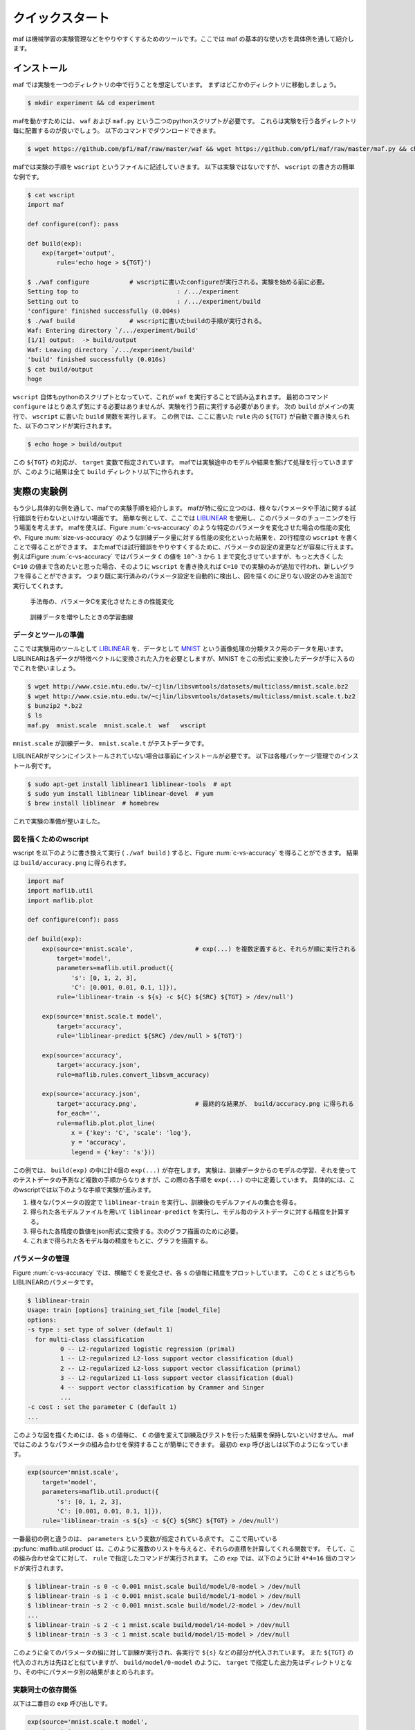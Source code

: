 クイックスタート
=================

maf は機械学習の実験管理などをやりやすくするためのツールです。ここでは maf の基本的な使い方を具体例を通して紹介します。

インストール
------------

maf では実験を一つのディレクトリの中で行うことを想定しています。
まずはどこかのディレクトリに移動しましょう。

.. code-block:: sh

   $ mkdir experiment && cd experiment

mafを動かすためには、 ``waf`` および ``maf.py`` という二つのpythonスクリプトが必要です。
これらは実験を行う各ディレクトリ毎に配置するのが良いでしょう。
以下のコマンドでダウンロードできます。

.. code-block:: sh

   $ wget https://github.com/pfi/maf/raw/master/waf && wget https://github.com/pfi/maf/raw/master/maf.py && chmod +x waf

mafでは実験の手順を ``wscript`` というファイルに記述していきます。
以下は実験ではないですが、 ``wscript`` の書き方の簡単な例です。

.. code-block:: sh

   $ cat wscript
   import maf
   
   def configure(conf): pass
   
   def build(exp):
       exp(target='output',
           rule='echo hoge > ${TGT}')
   
   $ ./waf configure           # wscriptに書いたconfigureが実行される。実験を始める前に必要。
   Setting top to                           : /.../experiment 
   Setting out to                           : /.../experiment/build 
   'configure' finished successfully (0.004s)
   $ ./waf build               # wscriptに書いたbuildの手順が実行される。
   Waf: Entering directory `/.../experiment/build'
   [1/1] output:  -> build/output
   Waf: Leaving directory `/.../experiment/build'
   'build' finished successfully (0.016s)
   $ cat build/output
   hoge

``wscript`` 自体もpythonのスクリプトとなっていて、これが ``waf`` を実行することで読み込まれます。
最初のコマンド ``configure`` はとりあえず気にする必要はありませんが、実験を行う前に実行する必要があります。
次の ``build`` がメインの実行で、 ``wscript`` に書いた ``build`` 関数を実行します。
この例では、ここに書いた ``rule`` 内の ``${TGT}`` が自動で置き換えられた、以下のコマンドが実行されます。

.. code-block:: sh

   $ echo hoge > build/output

この ``${TGT}`` の対応が、 ``target`` 変数で指定されています。
mafでは実験途中のモデルや結果を繋げて処理を行っていきますが、このように結果は全て ``build`` ディレクトリ以下に作られます。

実際の実験例
------------

もう少し具体的な例を通して、mafでの実験手順を紹介します。
mafが特に役に立つのは、様々なパラメータや手法に関する試行錯誤を行わないといけない場面です。
簡単な例として、ここでは `LIBLINEAR <http://www.csie.ntu.edu.tw/~cjlin/liblinear/>`_ を使用し、このパラメータのチューニングを行う場面を考えます。
mafを使えば、Figure :num:`c-vs-accuracy` のような特定のパラメータを変化させた場合の性能の変化や、Figure :num:`size-vs-accuracy` のような訓練データ量に対する性能の変化といった結果を、20行程度の ``wscript`` を書くことで得ることができます。
またmafでは試行錯誤をやりやすくするために、パラメータの設定の変更などが容易に行えます。
例えばFigure :num:`c-vs-accuracy` ではパラメータ ``C`` の値を ``10^-3`` から ``1`` まで変化させていますが、もっと大きくした ``C=10`` の値まで含めたいと思った場合、そのように ``wscript`` を書き換えれば ``C=10`` での実験のみが追加で行われ、新しいグラフを得ることができます。
つまり既に実行済みのパラメータ設定を自動的に検出し、図を描くのに足りない設定のみを追加で実行してくれます。

.. _c_vs_accuracy:
.. figure:: figures/c_vs_accuracy.png
   :height: 350px
   :scale: 80%

   手法毎の、パラメータCを変化させたときの性能変化

.. _size_vs_accuracy:
.. figure:: figures/size_vs_accuracy.png
   :height: 350px
   :scale: 80%

   訓練データを増やしたときの学習曲線

データとツールの準備
~~~~~~~~~~~~~~~~~~~~

ここでは実験用のツールとして `LIBLINEAR <http://www.csie.ntu.edu.tw/~cjlin/liblinear/>`_ を、データとして `MNIST <http://yann.lecun.com/exdb/mnist/>`_ という画像処理の分類タスク用のデータを用います。
LIBLINEARは各データが特徴ベクトルに変換された入力を必要としますが、MNIST をこの形式に変換したデータが手に入るのでこれを使いましょう。

.. code-block:: sh

   $ wget http://www.csie.ntu.edu.tw/~cjlin/libsvmtools/datasets/multiclass/mnist.scale.bz2
   $ wget http://www.csie.ntu.edu.tw/~cjlin/libsvmtools/datasets/multiclass/mnist.scale.t.bz2
   $ bunzip2 *.bz2
   $ ls
   maf.py  mnist.scale  mnist.scale.t  waf   wscript

``mnist.scale`` が訓練データ、 ``mnist.scale.t`` がテストデータです。

LIBLINEARがマシンにインストールされていない場合は事前にインストールが必要です。
以下は各種パッケージ管理でのインストール例です。

.. code-block:: sh

   $ sudo apt-get install liblinear1 liblinear-tools  # apt
   $ sudo yum install liblinear liblinear-devel  # yum
   $ brew install liblinear  # homebrew

これで実験の準備が整いました。
   
図を描くためのwscript
~~~~~~~~~~~~~~~~~~~~~

wscript を以下のように書き換えて実行 ( ``./waf build`` ) すると、Figure :num:`c-vs-accuracy` を得ることができます。
結果は ``build/accuracy.png`` に得られます。

.. code-block:: python

   import maf
   import maflib.util
   import maflib.plot

   def configure(conf): pass

   def build(exp):
       exp(source='mnist.scale',                 # exp(...) を複数定義すると、それらが順に実行される
           target='model',
           parameters=maflib.util.product({
               's': [0, 1, 2, 3],
               'C': [0.001, 0.01, 0.1, 1]}),
           rule='liblinear-train -s ${s} -c ${C} ${SRC} ${TGT} > /dev/null')
    
       exp(source='mnist.scale.t model',
           target='accuracy',
           rule='liblinear-predict ${SRC} /dev/null > ${TGT}')

       exp(source='accuracy',
           target='accuracy.json',
           rule=maflib.rules.convert_libsvm_accuracy)

       exp(source='accuracy.json',
           target='accuracy.png',                # 最終的な結果が、 build/accuracy.png に得られる
           for_each='',
           rule=maflib.plot.plot_line(
               x = {'key': 'C', 'scale': 'log'},
               y = 'accuracy',
               legend = {'key': 's'}))

この例では、 ``build(exp)`` の中に計4個の ``exp(...)`` が存在します。
実験は、訓練データからのモデルの学習、それを使ってのテストデータの予測など複数の手順からなりますが、この際の各手順を ``exp(...)`` の中に定義しています。
具体的には、このwscriptでは以下のような手順で実験が進みます。

1. 様々なパラメータの設定で ``liblinear-train`` を実行し、訓練後のモデルファイルの集合を得る。
2. 得られた各モデルファイルを用いて ``liblinear-predict`` を実行し、モデル毎のテストデータに対する精度を計算する。
3. 得られた各精度の数値をjson形式に変換する。次のグラフ描画のために必要。
4. これまで得られた各モデル毎の精度をもとに、グラフを描画する。

パラメータの管理
~~~~~~~~~~~~~~~~~

Figure :num:`c-vs-accuracy` では、横軸で ``C`` を変化させ、各 ``s`` の値毎に精度をプロットしています。
この  ``C`` と ``s`` はどちらもLIBLINEARのパラメータです。

.. code-block:: none

   $ liblinear-train
   Usage: train [options] training_set_file [model_file]
   options:
   -s type : set type of solver (default 1)
     for multi-class classification
            0 -- L2-regularized logistic regression (primal)
            1 -- L2-regularized L2-loss support vector classification (dual)
            2 -- L2-regularized L2-loss support vector classification (primal)
            3 -- L2-regularized L1-loss support vector classification (dual)
            4 -- support vector classification by Crammer and Singer
            ...
   -c cost : set the parameter C (default 1)
   ...

このような図を描くためには、各 ``s`` の値毎に、 ``C`` の値を変えて訓練及びテストを行った結果を保持しないといけません。
mafではこのようなパラメータの組み合わせを保持することが簡単にできます。
最初の ``exp`` 呼び出しは以下のようになっています。

.. code-block:: python

   exp(source='mnist.scale',
       target='model',
       parameters=maflib.util.product({
           's': [0, 1, 2, 3],
           'C': [0.001, 0.01, 0.1, 1]}),
       rule='liblinear-train -s ${s} -c ${C} ${SRC} ${TGT} > /dev/null')

一番最初の例と違うのは、 ``parameters`` という変数が指定されている点です。
ここで用いている :py:func:`maflib.util.product` は、このように複数のリストを与えると、それらの直積を計算してくれる関数です。
そして、この組み合わせ全てに対して、 ``rule`` で指定したコマンドが実行されます。
この ``exp`` では、以下のように計 ``4*4=16`` 個のコマンドが実行されます。

.. code-block:: sh

   $ liblinear-train -s 0 -c 0.001 mnist.scale build/model/0-model > /dev/null
   $ liblinear-train -s 1 -c 0.001 mnist.scale build/model/1-model > /dev/null
   $ liblinear-train -s 2 -c 0.001 mnist.scale build/model/2-model > /dev/null
   ...
   $ liblinear-train -s 2 -c 1 mnist.scale build/model/14-model > /dev/null
   $ liblinear-train -s 3 -c 1 mnist.scale build/model/15-model > /dev/null

このように全てのパラメータの組に対して訓練が実行され、各実行で ``${s}`` などの部分が代入されています。
また ``${TGT}`` の代入のされ方は先ほどと似ていますが、 ``build/model/0-model`` のように、 ``target`` で指定した出力先はディレクトリとなり、その中にパラメータ別の結果がまとめられます。

実験同士の依存関係
~~~~~~~~~~~~~~~~~~~

以下は二番目の ``exp`` 呼び出しです。

.. code-block:: python

   exp(source='mnist.scale.t model',
       target='accuracy',
       rule='liblinear-predict ${SRC} /dev/null > ${TGT}')

この意味を理解するのも、ここから実際にどのようなコマンドが生成されるかを見たほうが分かりやすいと思います。
これは以下のように、先ほどと同じく16個のコマンドを生成します。

.. code-block:: sh

   $ liblinear-predict mnist.scale.t build/model/0-model /dev/null > build/accuracy/0-accuracy
   $ liblinear-predict mnist.scale.t build/model/1-model /dev/null > build/accuracy/1-accuracy
   ...
   $ liblinear-predict mnist.scale.t build/model/15-model /dev/null > build/accuracy/16-accuracy

これを見ると以下のことが分かります。

1. ``${SRC}`` には、指定した ``source`` が展開された値が代入されます。
   ``source`` には ``'mnist.scale.t model'`` のように複数の値を指定することができます。
   このうち ``mnist.scale.t`` は現在のディレクトリのファイルを指し、全ての実行で変わりませんが、 ``model`` は例のように、先ほど作られた ``build/model/`` 以下のファイルが順に指定され、実行されます。
2. ``${TGT}`` は、前回と似たように展開されます。
   今回は ``parameters`` を指定していませんが、代わりに ``model`` が一つ一つのパラメータの組み合わせと結びついているので、各 ``model`` 毎に、 ``build/accuracy`` 以下に結果が格納されます。

ここで重要な点は、実験同士の依存関係です。
今回 ``source`` に指定した ``model`` は、先ほど ``target`` に指定した ``model`` と同じオブジェクトを指す、という風に理解されます。
このように、 ``source`` や ``target`` に直接ファイルが存在しない名前を指定すると、それら二つの実験の間に依存関係を成り立たせることができます。
mafはこの依存関係を自動的に解決し、例えば

.. code-block:: sh

   $ liblinear-predict mnist.scale.t build/model/0-model /dev/null > build/accuracy/0-accuracy

というコマンドは、

.. code-block:: sh

   $ liblinear-train -s 0 -c 0.001 mnist.scale build/model/0-model > /dev/null

が終了し ``0-model`` が生成されるまで実行されません。

関数ルール
~~~~~~~~~~~

三番目の ``exp`` 呼び出しはデータの変換を行います。

.. code-block:: python

   exp(source='accuracy',
       target='accuracy.json',
       rule=maflib.rules.convert_libsvm_accuracy)

この ``accuracy`` は二番目の ``target`` と同じものを指すので、これらの間には依存関係が生まれます。

ここでは ``rule`` の指定方法が先ほどまでと異なっています。
これまでの例では、 ``rule`` にはシェルのコマンドを指定してきましたが、より柔軟にpythonのコマンドを指定することもできます。
これはその例となっていて、 :py:func:`maflib.rules.convert_libsvm_accuracy` 関数を実行します。
自分で関数ルールを定義する方法は、...をご覧ください。

ここでは何が起きているかだけの説明にとどめます。

.. code-block:: sh

   $ cat build/accuracy/0-accuracy
   Accuracy = 88.99% (8899/10000)
   $ cat build/accuracy.json/0-accuracy.json
   {"accuracy": 88.99}


``0-accuracy`` などは、 LIBSVM の標準出力を保持したものです。
:py:func:`maflib.rules.convert_libsvm_accuracy` は、この出力形式を読み取り、それをjsonに変換します。
このようにjsonにするのは、次のプロットがjson形式の入力を必要とするためです。
LIBLINEARの出力をjsonに変換するには、この用意された関数を使えば良いのですが、他のソフトの出力をjsonに変換するには、似たような関数を定義する必要があります。

集約とプロット
~~~~~~~~~~~~~~~

これまでで ``build/accuracy.json`` が得られていて、この中にはパラメータの組み合わせ毎のテストデータに対する精度がjson形式で保存されています。
最後に、この結果をもとに、パラメータ毎の精度をグラフにまとめます。

.. code-block:: python
                
   exp(source='accuracy.json',
       target='accuracy.png',
       for_each='',
       rule=maflib.plot.plot_line(
           x = {'key': 'C', 'scale': 'log'},
           y = 'accuracy',
           legend = {'key': 's'}))

ここで見慣れないのは ``for_each`` です。
今回は空文字を指定していますが、これは今回の ``plot`` など、得られた結果を集約する場合に必要になるものです。
今回は全ての結果を一つのグラフにまとめていますが、場合によっては、特定のパラメータの値毎にグラフを複数に分けたい場合も存在します。
そのような時は、 ``for_each`` に指定したパラメータの値毎にグラフが作成されます。

:py:func:`maflib.plot.plot_line` も、用意された、グラフを書く際に便利な関数です。
例のように、各x,y軸の設定などを指定することができます。
``y = 'accuracy',`` は、 accuracy.jsonの ``{"accuracy": 88.99}`` の値を取り出していることを意味します。

``for_each`` を使うタスクは一般に集約タスクと呼ばれます。
これについての詳細は、 ... をご覧ください。


別の実験：データ量を変化させる
~~~~~~~~~~~~~~~~~~~~~~~~~~~~~~

これまで一つのwscriptを例に、mafの簡単な使い方を紹介しましたが、何ができるかをもう少し見るために、別の実験を紹介します。
この例では、Figure :num:`size-vs-accuracy` のグラフを描くことを考えます。
先ほどはパラメータ ``C`` の値を変化させましたが、今回は訓練データを変化させた場合のデータ量に対する精度をプロットしています。
異なる実験は異なるディレクトリで行った方が良いので、まずディレクトリを移動して、ファイルを用意します。

.. code-block:: sh

   $ mkdir ../experiment2 && cd ../experiment2
   $ cp ../experiment/maf.py ./
   $ cp ../experiment/waf ./

wscriptは以下のようになります。

.. code-block:: python
                
   import maf
   import maflib.util
   import maflib.plot

   def configure(conf): pass

   def build(exp):
       exp(source='mnist.scale',
           target='traindata',
           parameters=maflib.util.product({'datasize': [10000, 20000, 30000, 40000, 50000, 60000]}),
           rule='head -n ${datasize} ${SRC} > ${TGT}')

       exp(source='traindata',
           target='model',
           parameters=maflib.util.product({'s': [0, 1, 2, 3]}),
           rule='liblinear-train -s ${s} -c 1.0 ${SRC} ${TGT} > /dev/null')

       exp(source='mnist.scale.t model',
           target='accuracy',
           rule='liblinear-predict ${SRC} /dev/null > ${TGT}')

       exp(source='accuracy',
           target='accuracy.json',
           rule=maflib.rules.convert_libsvm_accuracy)

       exp(source='accuracy.json',
           target='size_vs_accuracy.png',
           for_each='',
           rule=maflib.plot.plot_line(
               x='datasize',
               y='accuracy',
               legend={'key': 's'}))

基本的に先ほどとかなり似ています。
異なるのは、主に最初の二つです。
まず異なるサイズの訓練データ ``traindata`` を準備します。
``mnist.scale`` は一行が一つの訓練例となっているので、これでOKです。
二つ目の ``exp`` が先ほどの最初に対応しますが、今回は ``traindata`` を指定しているので、用意した異なる長さのデータ毎に、各パラメータで実行が行われます。
このようにパラメータの設定は追加していくことが可能で、今回の例では ``model`` や ``accuracy`` などは、各 ``datasize`` と ``s`` の組み合わせ毎に結果が保持されます。

